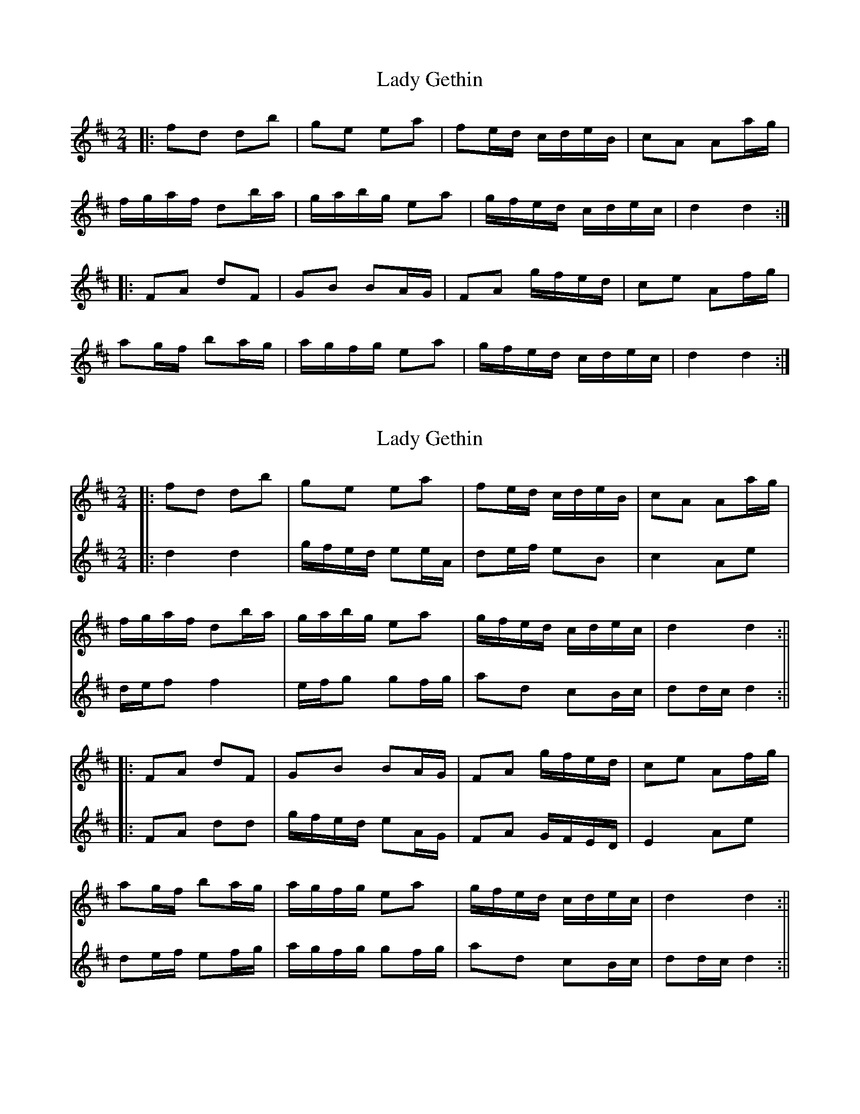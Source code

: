 X: 1
T: Lady Gethin
Z: JACKB
S: https://thesession.org/tunes/6881#setting6881
R: polka
M: 2/4
L: 1/8
K: Dmaj
|: fd db | ge ea | fe/d/ c/d/e/B/ | cA Aa/g/ |
f/g/a/f/ db/a/ | g/a/b/g/ ea | g/f/e/d/ c/d/e/c/ | d2 d2 :|
|: FA dF | GB BA/G/ | FA g/f/e/d/ | ce Af/g/ |
ag/f/ ba/g/ | a/g/f/g/ ea | g/f/e/d/ c/d/e/c/ | d2 d2 :|
X: 2
T: Lady Gethin
Z: JACKB
S: https://thesession.org/tunes/6881#setting29879
R: polka
M: 2/4
L: 1/8
K: Dmaj
V:1
|:fd db | ge ea | fe/d/ c/d/e/B/ | cA Aa/g/ |
V:2
|:d2d2 |g/f/e/d/ ee/A/|de/f/ eB|c2 Ae|
V:1
f/g/a/f/ db/a/ | g/a/b/g/ ea | g/f/e/d/ c/d/e/c/ | d2 d2 :||
V:2
d/e/f f2|e/f/g gf/g/|ad cB/c/|dd/c/ d2:||
V:1
|: FA dF | GB BA/G/ | FA g/f/e/d/ | ce Af/g/ |
V:2
|:FA dd|g/f/e/d/ eA/G/|FA G/F/E/D/|E2 Ae|
V:1
ag/f/ ba/g/ | a/g/f/g/ ea | g/f/e/d/ c/d/e/c/ | d2 d2 :||
V:2
de/f/ ef/g/|a/g/f/g/ gf/g/|ad cB/c/|dd/c/ d2:||
X: 3
T: Lady Gethin
Z: JACKB
S: https://thesession.org/tunes/6881#setting30444
R: polka
M: 2/4
L: 1/8
K: Amaj
|: cA Af | dB Be | cB/A/ G/A/B/F/ | GE Ee/d/ |
c/d/e/c/ Af/e/ | d/e/f/d/ Be | d/c/B/A/ G/A/B/G/ | A2 A2 :|
|: CE AC | DF FE/D/ | CE d/c/B/A/ | GB Ec/d/ |
ed/c/ fe/d/ | e/d/c/d/ Be | d/c/B/A/ G/A/B/G/ | A2 A2 :|
X: 4
T: Lady Gethin
Z: JACKB
S: https://thesession.org/tunes/6881#setting30445
R: polka
M: 2/4
L: 1/8
K: Gmaj
|: BG Ge | cA Ad | BA/G/ F/G/A/E/ | FD Dd/c/ |
B/c/d/B/ Ge/d/ | c/d/e/c/ Ad | c/B/A/G/ F/G/A/F/ | G2 G2 :|
|: Bd gB/| ce ed/c/ | Bd c/B/A/G/ | FA DB/c/ |
dc/B/ ed/c/ | d/c/B/c/ Ad | c/B/A/G/ F/G/A/F/ | G2 G2 :|
X: 5
T: Lady Gethin
Z: JACKB
S: https://thesession.org/tunes/6881#setting30448
R: polka
M: 2/4
L: 1/8
K: Gmaj
V:1
|:BG Ge | cA Ad | BA/G/ F/G/A/E/ | FD Dd/c/ |
V:2
|:G2G2 |c/B/A/G/ AA/D/|GA/B/ AE|F2 DA|
V:1
B/c/d/B/ Ge/d/ | c/d/e/c/ Ad | c/B/A/G/ F/G/A/F/ | G2 G2 :||
V:2
G/A/B B2|A/B/c cB/c/|dG FE/F/|GG/F/ G2:||
V:1
|: Bd gB | ce ed/c/ | Bd c/B/A/G/ | FA DB/c/ |
V:2
|:BD GG|c/B/A/G/ Ad/c/|BD c/B/A/G/|A2 DA|
V:1
dc/B/ ed/c/ | d/c/B/c/ Ad | c/B/A/G/ F/G/A/F/ | G2 G2 :||
V:2
GA/B/ AB/c/|d/c/B/c/ cB/c/|dG FE/F/|GG/F/ G2:||
